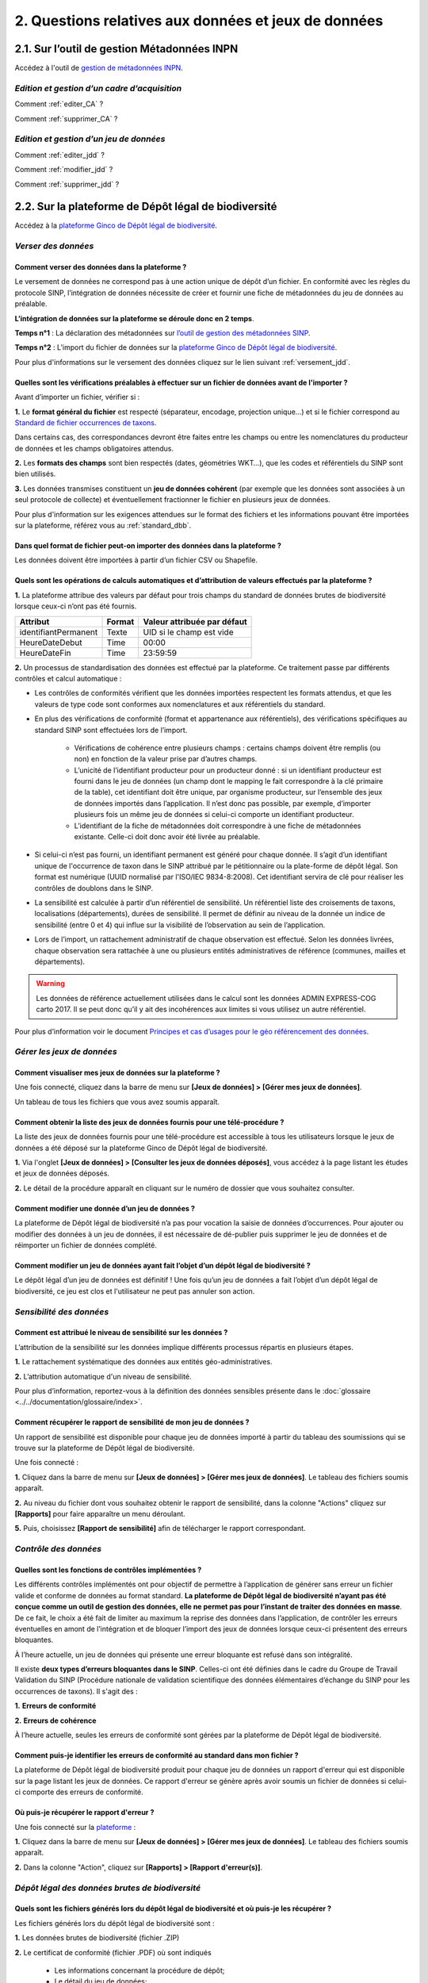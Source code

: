 .. 2. Questions relatives aux données et jeux de données 

2. Questions relatives aux données et jeux de données 
=====================================================

2.1. Sur l’outil de gestion Métadonnées INPN
--------------------------------------------

.. |logo_mtd| image:: ../../images/logo/logo_mtd.png
               :width: 8 em

|logo_mtd| Accédez à l'outil de `gestion de métadonnées INPN <https://inpn.mnhn.fr/mtd/>`_. 


.. |edition_jdd| image:: ../../images/icone/jdd.png
               :width: 1 em

|edition_jdd| *Edition et gestion d’un cadre d’acquisition*
^^^^^^^^^^^^^^^^^^^^^^^^^^^^^^^^^^^^^^^^^^^^^^^^^^^^^^^^^^^

Comment :ref:`editer_CA` ? 


Comment :ref:`supprimer_CA` ?



|edition_jdd| *Edition et gestion d’un jeu de données*
^^^^^^^^^^^^^^^^^^^^^^^^^^^^^^^^^^^^^^^^^^^^^^^^^^^^^^

Comment :ref:`editer_jdd` ?

Comment :ref:`modifier_jdd` ? 

Comment :ref:`supprimer_jdd` ? 


2.2. Sur la plateforme de Dépôt légal de biodiversité
-----------------------------------------------------

.. |logo_ginco| image:: ../../images/logo/logo_ginco.png
               :width: 8 em

|logo_ginco| Accédez à la `plateforme Ginco de Dépôt légal de biodiversité <https://depot-legal-biodiversite.naturefrance.fr/versement/>`_.

.. |import_data| image:: ../../images/icone/import.png
               :width: 1 em

|import_data| *Verser des données*
^^^^^^^^^^^^^^^^^^^^^^^^^^^^^^^^^^

Comment verser des données dans la plateforme ? 
"""""""""""""""""""""""""""""""""""""""""""""""

Le versement de données ne correspond pas à une action unique de dépôt d’un fichier. En conformité avec les règles du protocole SINP, l’intégration de données nécessite de créer et fournir une fiche de métadonnées du jeu de données au préalable.

**L’intégration de données sur la plateforme se déroule donc en 2 temps**.

**Temps n°1** : La déclaration des métadonnées sur `l’outil de gestion des métadonnées SINP <https://inpn.mnhn.fr/mtd/>`_.

**Temps n°2** : L’import du fichier de données sur la `plateforme Ginco de Dépôt légal de biodiversité <https://depot-legal-biodiversite.naturefrance.fr/versement/>`_.

Pour plus d'informations sur le versement des données cliquez sur le lien suivant :ref:`versement_jdd`.


Quelles sont les vérifications préalables à effectuer sur un fichier de données avant de l'importer ?
"""""""""""""""""""""""""""""""""""""""""""""""""""""""""""""""""""""""""""""""""""""""""""""""""""""

Avant d’importer un fichier, vérifier si : 

**1.** Le **format général du fichier** est respecté (séparateur, encodage, projection unique…) et si le fichier correspond au `Standard de fichier occurrences de taxons <http://www.naturefrance.fr/sites/default/files/fichiers/ressources/pdf/standard_fichier_depot_donnees_brutes_biodiversite_v1.pdf>`_.

Dans certains cas, des correspondances devront être faites entre les champs ou entre les nomenclatures du producteur de données et les champs obligatoires attendus. 

**2.** Les **formats des champs** sont bien respectés (dates, géométries WKT…), que les codes et référentiels du SINP sont bien utilisés.

**3.** Les données transmises constituent un **jeu de données cohérent** (par exemple que les données sont associées à un seul protocole de collecte) et éventuellement fractionner le fichier en plusieurs jeux de données.

Pour plus d'information sur les exigences attendues sur le format des fichiers et les informations pouvant être importées sur la plateforme, référez vous au :ref:`standard_dbb`.

Dans quel format de fichier peut-on importer des données dans la plateforme ? 
"""""""""""""""""""""""""""""""""""""""""""""""""""""""""""""""""""""""""""""

Les données doivent être importées à partir d’un fichier CSV ou Shapefile. 


Quels sont les opérations de calculs automatiques et d’attribution de valeurs effectués par la plateforme ?
"""""""""""""""""""""""""""""""""""""""""""""""""""""""""""""""""""""""""""""""""""""""""""""""""""""""""""

**1.** La plateforme attribue des valeurs par défaut pour trois champs du standard de données brutes de biodiversité lorsque ceux-ci n’ont pas été fournis.

+----------------------+--------+-----------------------------+
| Attribut             | Format | Valeur attribuée par défaut |
+======================+========+=============================+
| identifiantPermanent | Texte  | UID si le champ est vide    |
+----------------------+--------+-----------------------------+
| HeureDateDebut       | Time   | 00:00                       |
+----------------------+--------+-----------------------------+
| HeureDateFin         | Time   | 23:59:59                    |
+----------------------+--------+-----------------------------+

**2.** Un processus de standardisation des données est effectué par la plateforme. Ce traitement passe par différents contrôles et calcul automatique : 

* Les contrôles de conformités vérifient que les données importées respectent les formats attendus, et que les valeurs de type code sont conformes aux nomenclatures et aux référentiels du standard.
* En plus des vérifications de conformité (format et appartenance aux référentiels), des vérifications spécifiques au standard SINP sont effectuées lors de l’import.
   
   * Vérifications de cohérence entre plusieurs champs : certains champs doivent être remplis (ou non) en fonction de la valeur prise par d’autres champs.
   * L’unicité de l’identifiant producteur pour un producteur donné : si un identifiant producteur est fourni dans le jeu de données (un champ dont le mapping le fait correspondre à la clé primaire de la table), cet identifiant doit être unique, par organisme producteur, sur l’ensemble des jeux de données importés dans l’application. Il n’est donc pas possible, par exemple, d’importer plusieurs fois un même jeu de données si celui-ci comporte un identifiant producteur.
   * L’identifiant de la fiche de métadonnées doit correspondre à une fiche de métadonnées existante. Celle-ci doit donc avoir été livrée au préalable.

* Si celui-ci n’est pas fourni, un identifiant permanent est généré pour chaque donnée. Il s’agit d’un identifiant unique de l'occurrence de taxon dans le SINP attribué par le pétitionnaire ou la plate-forme de dépôt légal. Son format est numérique (UUID normalisé par l'ISO/IEC 9834-8:2008). Cet identifiant servira de clé pour réaliser les contrôles de doublons dans le SINP.

* La sensibilité est calculée à partir d’un référentiel de sensibilité. Un référentiel liste des croisements de taxons, localisations (départements), durées de sensibilité. Il permet de définir au niveau de la donnée un indice de sensibilité (entre 0 et 4) qui influe sur la visibilité de l’observation au sein de l’application.

* Lors de l’import, un rattachement administratif de chaque observation est effectué. Selon les données livrées, chaque observation sera rattachée à une ou plusieurs entités administratives de référence (communes, mailles et départements). 

.. warning:: Les données de référence actuellement utilisées dans le calcul sont les données ADMIN EXPRESS-COG carto 2017. Il se peut donc qu’il y ait des incohérences aux limites si vous utilisez un autre référentiel.

Pour plus d’information voir le document `Principes et cas d’usages pour le géo référencement des données <http://www.naturefrance.fr/sites/default/files/fichiers/ressources/pdf/delebio_principes_cas_usages_geo-referencement.pdf>`_.


|edition_jdd| *Gérer les jeux de données*
^^^^^^^^^^^^^^^^^^^^^^^^^^^^^^^^^^^^^^^^^

Comment visualiser mes jeux de données sur la plateforme ?
""""""""""""""""""""""""""""""""""""""""""""""""""""""""""

Une fois connecté, cliquez dans la barre de menu sur **[Jeux de données] > [Gérer mes jeux de données]**. 

Un tableau de tous les fichiers que vous avez soumis apparaît. 


Comment obtenir la liste des jeux de données fournis pour une télé-procédure ?
""""""""""""""""""""""""""""""""""""""""""""""""""""""""""""""""""""""""""""""

La liste des jeux de données fournis pour une télé-procédure est accessible à tous les utilisateurs lorsque le jeux de données a été déposé sur la plateforme Ginco de Dépôt légal de biodiversité.

**1.** Via l'onglet **[Jeux de données] > [Consulter les jeux de données déposés]**, vous accédez à la page listant les études et jeux de données déposés.

**2.** Le détail de la procédure apparaît en cliquant sur le numéro de dossier que vous souhaitez consulter.


Comment modifier une donnée d’un jeu de données ?
"""""""""""""""""""""""""""""""""""""""""""""""""

La plateforme de Dépôt légal de biodiversité n’a pas pour vocation la saisie de données d’occurrences. Pour ajouter ou modifier des données à un jeu de données, il est nécessaire de dé-publier puis supprimer le jeu de données et de réimporter un fichier de données complété.

Comment modifier un jeu de données ayant fait l’objet d’un dépôt légal de biodiversité ?
""""""""""""""""""""""""""""""""""""""""""""""""""""""""""""""""""""""""""""""""""""""""

Le dépôt légal d’un jeu de données est définitif ! Une fois qu’un jeu de données a fait l’objet d’un dépôt légal de biodiversité, ce jeu est clos et l'utilisateur ne peut pas annuler son action.

.. |sensible_data| image:: ../../images/icone/sensible.png
               :width: 1 em

|sensible_data| *Sensibilité des données*
^^^^^^^^^^^^^^^^^^^^^^^^^^^^^^^^^^^^^^^^^

Comment est attribué le niveau de sensibilité sur les données ?
"""""""""""""""""""""""""""""""""""""""""""""""""""""""""""""""

L’attribution de la sensibilité sur les données implique différents processus répartis en plusieurs étapes.

**1.** Le rattachement systématique des données aux entités géo-administratives.

**2.** L’attribution automatique d'un niveau de sensibilité.

Pour plus d’information, reportez-vous à la définition des données sensibles présente dans le :doc:`glossaire <../../documentation/glossaire/index>`.

Comment récupérer le rapport de sensibilité de mon jeu de données ?
"""""""""""""""""""""""""""""""""""""""""""""""""""""""""""""""""""

Un rapport de sensibilité est disponible pour chaque jeu de données importé à partir du tableau des soumissions qui se trouve sur la plateforme de Dépôt légal de biodiversité.

Une fois connecté :

**1.** Cliquez dans la barre de menu sur **[Jeux de données] > [Gérer mes jeux de données]**. Le tableau des fichiers soumis apparaît. 

**2.** Au niveau du fichier dont vous souhaitez obtenir le rapport de sensibilité, dans la colonne "Actions" cliquez sur **[Rapports]** pour faire apparaître un menu déroulant.

**5.** Puis, choisissez **[Rapport de sensibilité]** afin de télécharger le rapport correspondant.

.. image:: ../../images/ginco/jdd/jdd_rapport.png



.. |control_data| image:: ../../images/icone/controle.png
               :width: 1 em

|control_data| *Contrôle des données*
^^^^^^^^^^^^^^^^^^^^^^^^^^^^^^^^^^^^^

Quelles sont les fonctions de contrôles implémentées ?
""""""""""""""""""""""""""""""""""""""""""""""""""""""

Les différents contrôles implémentés ont pour objectif de permettre à l’application de générer sans erreur un fichier valide et conforme de données au format standard. **La plateforme de Dépôt légal de biodiversité n’ayant pas été conçue comme un outil de gestion des données, elle ne permet pas pour l’instant de traiter des données en masse**. De ce fait, le choix a été fait de limiter au maximum la reprise des données dans l’application, de contrôler les erreurs éventuelles en amont de l’intégration et de bloquer l’import des jeux de données lorsque ceux-ci présentent des erreurs bloquantes. 

À l’heure actuelle, un jeu de données qui présente une erreur bloquante est refusé dans son intégralité. 

Il existe **deux types d’erreurs bloquantes dans le SINP**. Celles-ci ont été définies dans le cadre du Groupe de Travail Validation du SINP (Procédure nationale de validation scientifique des données élémentaires d’échange du SINP pour les occurrences de taxons). Il s'agit des :

**1.**	**Erreurs de conformité**

**2.**	**Erreurs de cohérence** 

À l’heure actuelle, seules les erreurs de conformité sont gérées par la plateforme de Dépôt légal de biodiversité.

Comment puis-je identifier les erreurs de conformité au standard dans mon fichier ? 
"""""""""""""""""""""""""""""""""""""""""""""""""""""""""""""""""""""""""""""""""""

La plateforme de Dépôt légal de biodiversité produit pour chaque jeu de données un rapport d'erreur qui est disponible sur la page listant les jeux de données. Ce rapport d'erreur se génère après avoir soumis un fichier de données si celui-ci comporte des erreurs de conformité.


Où puis-je récupérer le rapport d'erreur ?
""""""""""""""""""""""""""""""""""""""""""

Une fois connecté sur la `plateforme <https://depot-legal-biodiversite.naturefrance.fr/versement/>`_ :

**1.** Cliquez dans la barre de menu sur **[Jeux de données] > [Gérer mes jeux de données]**. Le tableau des fichiers soumis apparaît. 

**2.** Dans la colonne "Action", cliquez sur **[Rapports] > [Rapport d'erreur(s)]**.

.. |dépôt_légal| image:: ../../images/icone/depot.png
               :width: 1 em
               
|dépôt_légal| *Dépôt légal des données brutes de biodiversité*
^^^^^^^^^^^^^^^^^^^^^^^^^^^^^^^^^^^^^^^^^^^^^^^^^^^^^^^^^^^^^^

Quels sont les fichiers générés lors du dépôt légal de biodiversité et où puis-je les récupérer ?
"""""""""""""""""""""""""""""""""""""""""""""""""""""""""""""""""""""""""""""""""""""""""""""""""

Les fichiers générés lors du dépôt légal de biodiversité sont :

.. |dbb| image:: ../../images/ginco/jdd/jdd_icon_dbb.png
               :width: 1 em

|dbb| **1.** Les données brutes de biodiversité (fichier .ZIP)

.. |certificat| image:: ../../images/ginco/jdd/jdd_icon_certificat.png
                      :width: 2 em

|certificat| **2.** Le certificat de conformité (fichier .PDF) où sont indiqués 

   * Les informations concernant la procédure de dépôt; 
   * Le détail du jeu de données; 
   * L’url publique du jeu de données que l’utilisateur doit reporter sur l’outil demarches-simplifiees.fr.

.. |ca| image:: ../../images/ginco/jdd/jdd_icon_ca.png
              :width: 2 em

|ca| **3.** Les métadonnées du cadre d’acquisition (fichier .XML)

.. |jdd| image:: ../../images/ginco/jdd/jdd_icon_jdd.png
              :width: 2 em

|jdd| **4.** Les métadonnées du jeu de données (fichier .XML)

.. |dee| image:: ../../images/ginco/jdd/jdd_icon_dee.png
              :width: 2 em

|dee| **5.** Les données élémentaires d’échange (fichier .ZIP)

Ces fichiers se récupèrent sur la **plateforme de Dépôt légal de biodiversité**, dans l’onglet **[Jeux de données] > [Gérer tous les jeux de données]** ou **[Gérer mes jeux de données]**, au niveau de la colonne **"Dépôt légal"** du tableau récapitulatif des jeux de données déposés.

.. image:: ../../images/ginco/jdd/jdd_fichiers_generes.png

Comment obtenir un certificat de dépôt légal de biodiversité ?
""""""""""""""""""""""""""""""""""""""""""""""""""""""""""""""

Pour obtenir un certificat de dépôt légal de biodiversité il est nécessaire que l’intégration du jeu de données soit validé (jeu de données sans erreur) – validation matérialisé par l’état d’import de données OK, puis que le jeu de données soit déposé. 

Ce certificat se trouve dans la colonne "Dépôt légal" du tableau récapitulatif des études et jeux de données déposés en cliquant sur l'icône |certificat| dans le tableau récapitulatif des jeux de données déposés. 


Quelles sont les télé-procédures ayant fait l’objet d’un dépôt légal de biodiversité ?
""""""""""""""""""""""""""""""""""""""""""""""""""""""""""""""""""""""""""""""""""""""

L’ensemble des télé-procédures de l’organisme auquel vous êtes rattaché ayant fait l’objet d’un dépôt légal se trouve sur la plateforme de dépôt légal dans l’onglet **[Jeux de données] > [Consulter les jeux de données déposés]**.

Comment trouver un jeu de données ayant fait l’objet d’un dépôt légal de biodiversité ?
"""""""""""""""""""""""""""""""""""""""""""""""""""""""""""""""""""""""""""""""""""""""

Sur la plateforme de Dépôt légal de biodiversité, la liste des jeux de données déposés qui se trouve dans l’onglet [Jeux de données] > [Consulter les jeux de données déposés] donne accès au jeu de données ayant fait l’objet d’un dépôt légal. Les données brutes de biodiversité sont téléchargeables en format .ZIP.

Comment consulter les données d’un jeu de données ayant fait l’objet d’un dépôt légal de biodiversité ?
"""""""""""""""""""""""""""""""""""""""""""""""""""""""""""""""""""""""""""""""""""""""""""""""""""""""
.. |dbb| image:: ../../images/jdd_icon_dbb.png
               :width: 2 em
               
Le détail des données d’un jeu de données peut se trouver sur la plateforme de dépôt légal de biodiversité dans la liste des études et jeux de données déposés via l’onglet **[Jeux de données] > [Consulter les jeux de données déposés]**. 
Cliquez téléchargez le fichier .ZIP des données brutes de biodiversité en cliquant sur l'icône |dbb| dans le tableau récapitulatif des jeux de données déposés.
